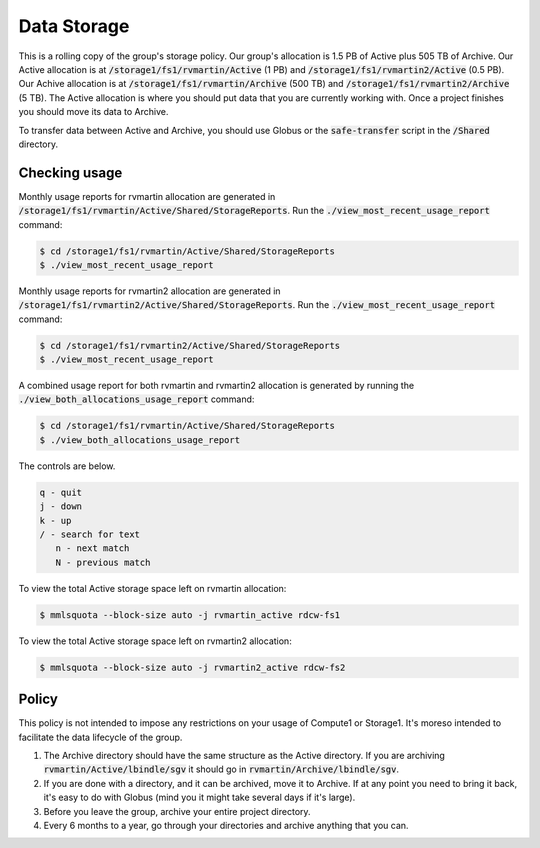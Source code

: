 Data Storage
============

This is a rolling copy of the group's storage policy. Our group's allocation is 1.5 PB of Active
plus 505 TB of Archive. Our Active allocation is at :code:`/storage1/fs1/rvmartin/Active` (1 PB) and :code:`/storage1/fs1/rvmartin2/Active` (0.5 PB). Our Achive
allocation is at :code:`/storage1/fs1/rvmartin/Archive` (500 TB) and :code:`/storage1/fs1/rvmartin2/Archive` (5 TB). The Active allocation is where you should put 
data that you are currently working with. Once a project finishes you should move its data to 
Archive. 

To transfer data between Active and Archive, you should use Globus or the :code:`safe-transfer` script
in the :code:`/Shared` directory.

Checking usage
--------------

Monthly usage reports for rvmartin allocation are generated in :code:`/storage1/fs1/rvmartin/Active/Shared/StorageReports`. Run the
:code:`./view_most_recent_usage_report` command:

.. code-block:: console
   
   $ cd /storage1/fs1/rvmartin/Active/Shared/StorageReports
   $ ./view_most_recent_usage_report

Monthly usage reports for rvmartin2 allocation are generated in :code:`/storage1/fs1/rvmartin2/Active/Shared/StorageReports`. Run the
:code:`./view_most_recent_usage_report` command:

.. code-block:: console
   
   $ cd /storage1/fs1/rvmartin2/Active/Shared/StorageReports
   $ ./view_most_recent_usage_report
   
A combined usage report for both rvmartin and rvmartin2 allocation is generated by running the :code:`./view_both_allocations_usage_report` 
command:

.. code-block:: console
   
   $ cd /storage1/fs1/rvmartin/Active/Shared/StorageReports
   $ ./view_both_allocations_usage_report

The controls are below.

.. code-block:: none
   
   q - quit
   j - down
   k - up
   / - search for text
      n - next match
      N - previous match

To view the total Active storage space left on rvmartin allocation:

.. code-block:: console
   
   $ mmlsquota --block-size auto -j rvmartin_active rdcw-fs1
   
To view the total Active storage space left on rvmartin2 allocation:

.. code-block:: console
   
   $ mmlsquota --block-size auto -j rvmartin2_active rdcw-fs2

Policy
------

This policy is not intended to impose any restrictions on your usage of Compute1 or Storage1. It's
moreso intended to facilitate the data lifecycle of the group.

1. The Archive directory should have the same structure as the Active directory. If you are
   archiving :code:`rvmartin/Active/lbindle/sgv` it should go in :code:`rvmartin/Archive/lbindle/sgv`.
2. If you are done with a directory, and it can be archived, move it to Archive. If at any point you
   need to bring it back, it's easy to do with Globus (mind you it might take several days if it's
   large).
3. Before you leave the group, archive your entire project directory.
4. Every 6 months to a year, go through your directories and archive anything that you can.


